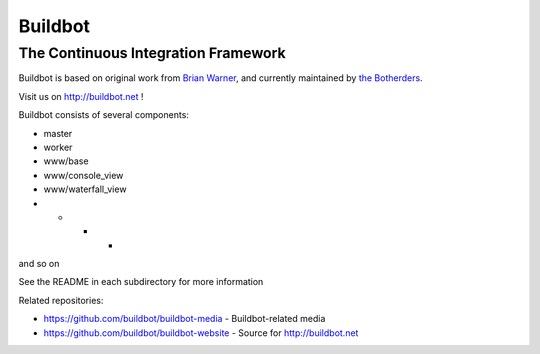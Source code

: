==========
 Buildbot
==========

--------------------------------------
 The Continuous Integration Framework
--------------------------------------

Buildbot is based on original work from `Brian Warner <mailto:warner-buildbot @
lothar . com>`_, and currently maintained by `the Botherders
<https://github.com/buildbot/botherders>`_.

Visit us on http://buildbot.net !

|travis-badge|_ |codecov-badge|_ |readthedocs-badge|_

Buildbot consists of several components:

* master
* worker
* www/base
* www/console_view
* www/waterfall_view
* * * *
and so on

See the README in each subdirectory for more information

Related repositories:

* https://github.com/buildbot/buildbot-media - Buildbot-related media
* https://github.com/buildbot/buildbot-website - Source for http://buildbot.net

.. |travis-badge| image:: https://travis-ci.org/buildbot/buildbot.svg?branch=master
.. _travis-badge: https://travis-ci.org/buildbot/buildbot
.. |codecov-badge| image:: http://codecov.io/github/buildbot/buildbot/coverage.svg?branch=master
.. _codecov-badge: http://codecov.io/github/buildbot/buildbot?branch=master
.. |readthedocs-badge| image:: https://readthedocs.org/projects/buildbot/badge/?version=latest
.. _readthedocs-badge: https://readthedocs.org/projects/buildbot/builds/
